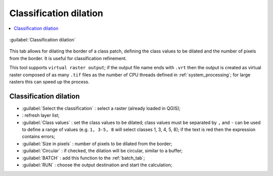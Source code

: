 .. _classification_dilation_tab:

******************************
Classification dilation
******************************

.. contents::
    :depth: 2
    :local:
	
.. |registry_save| image:: _static/registry_save.png
	:width: 20pt
	
.. |project_save| image:: _static/project_save.png
	:width: 20pt
	
.. |optional| image:: _static/optional.png
	:width: 20pt
	
.. |input_list| image:: _static/input_list.jpg
	:width: 20pt
	
.. |input_text| image:: _static/input_text.jpg
	:width: 20pt
	
.. |input_date| image:: _static/input_date.jpg
	:width: 20pt
	
.. |input_number| image:: _static/input_number.jpg
	:width: 20pt
	
.. |input_slider| image:: _static/input_slider.jpg
	:width: 20pt
	
.. |input_table| image:: _static/input_table.jpg
	:width: 20pt
	
.. |add| image:: _static/semiautomaticclassificationplugin_add.png
	:width: 20pt
	
.. |checkbox| image:: _static/checkbox.png
	:width: 18pt
	
.. |pointer| image:: _static/semiautomaticclassificationplugin_pointer_tool.png
	:width: 20pt
	
.. |radiobutton| image:: _static/radiobutton.png
	:width: 18pt
	
.. |reload| image:: _static/semiautomaticclassificationplugin_reload.png
	:width: 20pt
	
.. |reset| image:: _static/semiautomaticclassificationplugin_reset.png
	:width: 20pt
	
.. |remove| image:: _static/semiautomaticclassificationplugin_remove.png
	:width: 20pt
	
.. |run| image:: _static/semiautomaticclassificationplugin_run.png
	:width: 24pt
	
.. |open_file| image:: _static/semiautomaticclassificationplugin_open_file.png
	:width: 20pt
	
.. |new_file| image:: _static/semiautomaticclassificationplugin_new_file.png
	:width: 20pt
	
.. |open_dir| image:: _static/semiautomaticclassificationplugin_open_dir.png
	:width: 20pt
	
.. |select_all| image:: _static/semiautomaticclassificationplugin_select_all.png
	:width: 20pt
	
.. |post_process| image:: _static/semiautomaticclassificationplugin_post_process.png
	:width: 20pt

.. |classification_dilation| image:: _static/semiautomaticclassificationplugin_classification_dilation.png
	:width: 20pt

.. |bandcalc_tool| image:: _static/semiautomaticclassificationplugin_bandcalc_tool.png
	:width: 20pt
	
.. |batch_tool| image:: _static/semiautomaticclassificationplugin_batch.png
	:width: 20pt

.. figure:: _static/classification_dilation_tab.jpg
	:align: center
	:width: 500pt
	
	|classification_dilation| :guilabel:`Classification dilation`
		
This tab allows for dilating the border of a class patch, defining the class values to be dilated and the number of pixels from the border.
It is useful for classification refinement.

This tool supports ``virtual raster output``; if the output file name ends with ``.vrt`` then the output is created as virtual raster composed of as many ``.tif`` files as the number of CPU threads defined in :ref:`system_processing`; for large rasters this can speed up the process.

.. _classification_dilation_input:

Classification dilation
^^^^^^^^^^^^^^^^^^^^^^^^

* :guilabel:`Select the classification` |input_list|: select a raster (already loaded in QGIS);
* |reload|: refresh layer list;
* :guilabel:`Class values` |input_text|: set the class values to be dilated; class values must be separated by ``,`` and ``-`` can be used to define a range of values (e.g. ``1, 3-5, 8`` will select classes 1, 3, 4, 5, 8); if the text is red then the expression contains errors;
* :guilabel:`Size in pixels` |input_number|: number of pixels to be dilated from the border;
* |checkbox| :guilabel:`Circular` |optional|: if checked, the dilation will be circular, similar to a buffer;

	
* :guilabel:`BATCH` |batch_tool|: add this function to the :ref:`batch_tab`;
* :guilabel:`RUN` |run|: choose the output destination and start the calculation; 
